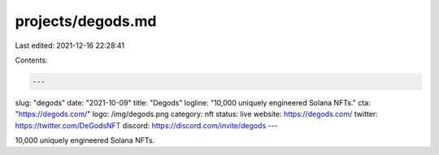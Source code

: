 projects/degods.md
==================

Last edited: 2021-12-16 22:28:41

Contents:

.. code-block:: md

    ---
slug: "degods"
date: "2021-10-09"
title: "Degods"
logline: "10,000 uniquely engineered Solana NFTs."
cta: "https://degods.com/"
logo: /img/degods.png
category: nft
status: live
website: https://degods.com/
twitter: https://twitter.com/DeGodsNFT
discord: https://discord.com/invite/degods
---

10,000 uniquely engineered Solana NFTs.


